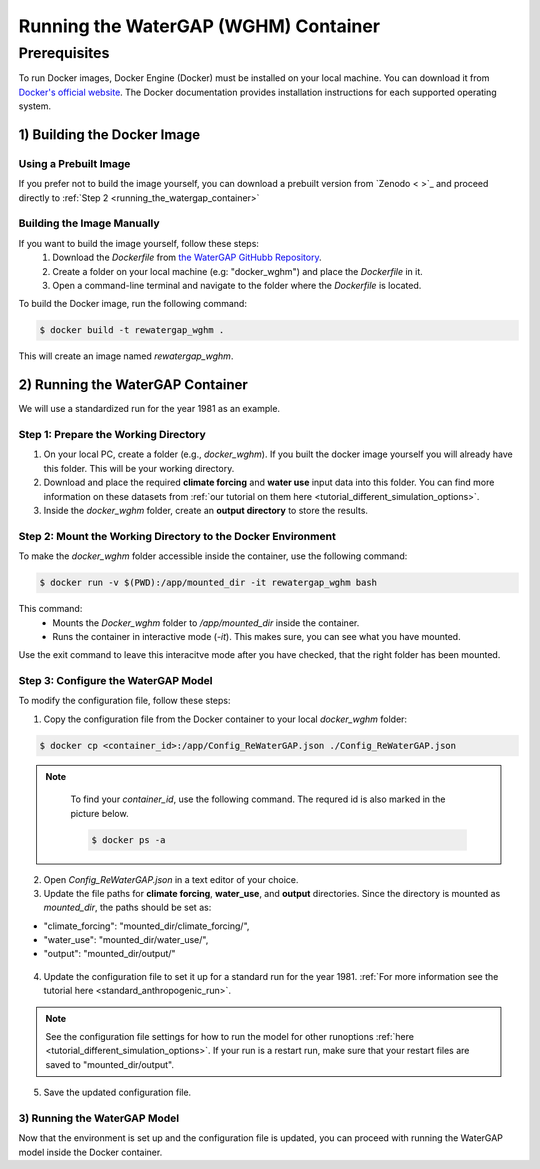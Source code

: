 .. _tutorial_docker:

#####################################
Running the WaterGAP (WGHM) Container
#####################################

*************
Prerequisites
*************

To run Docker images, Docker Engine (Docker) must be installed on your local machine. You can download it from `Docker's official website <https://www.docker.com/>`_. The Docker documentation provides installation instructions for each supported operating system.

1) Building the Docker Image
############################

Using a Prebuilt Image 
************************************

If you prefer not to build the image yourself, you can download a prebuilt version from `Zenodo < >`_ and proceed directly to :ref:`Step 2 <running_the_watergap_container>`

Building the Image Manually
***************************

If you want to build the image yourself, follow these steps:
 1. Download the `Dockerfile` from `the WaterGAP GitHubb Repository <https://github.com/HydrologyFrankfurt/ReWaterGAP/blob/main/Dockerfile>`_.
 2. Create a folder on your local machine (e.g: "docker_wghm") and place the `Dockerfile` in it.
 3. Open a command-line terminal and navigate to the folder where the `Dockerfile` is located.

To build the Docker image, run the following command:

.. code-block:: bash

  $ docker build -t rewatergap_wghm .

This will create an image named `rewatergap_wghm`.

.. _running_the_watergap_container:

2) Running the WaterGAP Container
#################################

We will use a standardized run for the year 1981 as an example.

Step 1: Prepare the Working Directory
*************************************

1. On your local PC, create a folder (e.g., `docker_wghm`). If you built the docker image yourself you will already have this folder. This will be your working directory.
2. Download and place the required **climate forcing** and **water use** input data into this folder. You can find more information on these datasets from :ref:`our tutorial on them here <tutorial_different_simulation_options>`.
3. Inside the `docker_wghm` folder, create an **output directory** to store the results.

.. figure:: ../../images/user_guide/tutorial/Docker_folder.png

Step 2: Mount the Working Directory to the Docker Environment
*************************************************************

To make the `docker_wghm` folder accessible inside the container, use the following command:

.. code-block:: bash

  $ docker run -v $(PWD):/app/mounted_dir -it rewatergap_wghm bash

This command:
 - Mounts the `Docker_wghm` folder to `/app/mounted_dir` inside the container.
 - Runs the container in interactive mode (`-it`). This makes sure, you can see what you have mounted.

Use the exit command to leave this interacitve mode after you have checked, that the right folder has been mounted.

Step 3: Configure the WaterGAP Model
************************************
To modify the configuration file, follow these steps:

1. Copy the configuration file from the Docker container to your local `docker_wghm` folder:

.. code-block:: bash

  $ docker cp <container_id>:/app/Config_ReWaterGAP.json ./Config_ReWaterGAP.json

.. note::
  To find your `container_id`, use the following command. The requred id is also marked in the picture below.

  .. code-block:: bash

    $ docker ps -a

 .. figure:: ../../images/user_guide/tutorial/Docker_container_id.png

2. Open `Config_ReWaterGAP.json` in a text editor of your choice.
3. Update the file paths for **climate forcing**, **water_use**, and **output** directories. Since the directory is mounted as `mounted_dir`, the paths should be set as:

- "climate_forcing": "mounted_dir/climate_forcing/",
- "water_use": "mounted_dir/water_use/",
- "output": "mounted_dir/output/"

.. figure:: ../../images/user_guide/tutorial/file_paths_docker.png

4. Update the configuration file to set it up for a standard run for the year 1981. :ref:`For more information see the tutorial here <standard_anthropogenic_run>`.

.. note::
  See the configuration file settings for how to run the model for other runoptions :ref:`here <tutorial_different_simulation_options>`. If your run is a restart run, make sure that your restart files are saved to "mounted_dir/output".

5. Save the updated configuration file.

3) Running the WaterGAP Model
*****************************
Now that the environment is set up and the configuration file is updated, you can proceed with running the WaterGAP model inside the Docker container.

.. code-block:: bash
  $ docker run -v $(PWD):/app/mounted_dir -it rewatergap_wghm



